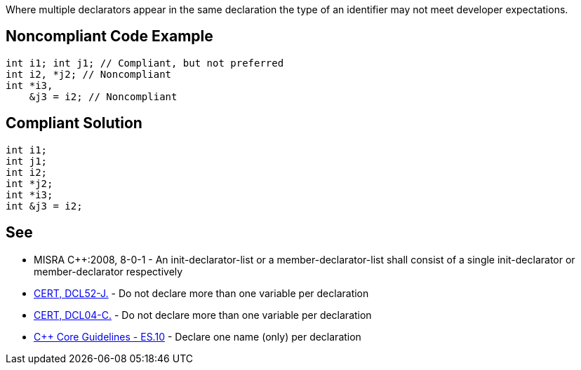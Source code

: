 Where multiple declarators appear in the same declaration the type of an identifier may not meet developer expectations.

== Noncompliant Code Example

----
int i1; int j1; // Compliant, but not preferred
int i2, *j2; // Noncompliant
int *i3,                  
    &j3 = i2; // Noncompliant
----

== Compliant Solution

----
int i1; 
int j1;
int i2;
int *j2;
int *i3;
int &j3 = i2;
----

== See

* MISRA {cpp}:2008, 8-0-1 - An init-declarator-list or a member-declarator-list shall consist of a single init-declarator or member-declarator respectively
* https://wiki.sei.cmu.edu/confluence/x/YTZGBQ[CERT, DCL52-J.] - Do not declare more than one variable per declaration
* https://wiki.sei.cmu.edu/confluence/x/EtcxBQ[CERT, DCL04-C.] - Do not declare more than one variable per declaration
* https://github.com/isocpp/CppCoreGuidelines/blob/036324/CppCoreGuidelines.md#es10-declare-one-name-only-per-declaration[{cpp} Core Guidelines - ES.10] - Declare one name (only) per declaration
